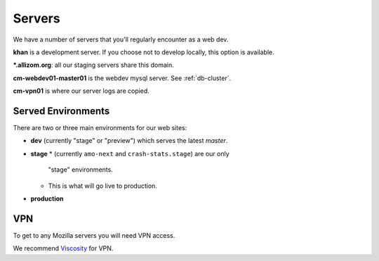 Servers
=======

We have a number of servers that you'll regularly encounter as a web dev.

**khan** is a development server.  If you choose not to develop locally, this
option is available.

**\*.allizom.org**: all our staging servers share this domain.

**cm-webdev01-master01** is the webdev mysql server.  See :ref:`db-cluster`.

**cm-vpn01** is where our server logs are copied.

Served Environments
-------------------

There are two or three main environments for our web sites:

* **dev** (currently "stage" or "preview") which serves the latest `master`.
* **stage**
  * (currently ``amo-next`` and ``crash-stats.stage``) are our only
    "stage" environments.
  * This is what will go live to production.
* **production**

VPN
---

To get to any Mozilla servers you will need VPN access.

We recommend Viscosity_ for VPN.

.. _Viscosity: https://intranet.mozilla.org/IT_MPT-RemoteAccess#Viscosity_.28TunnelBlick_alternative.29
